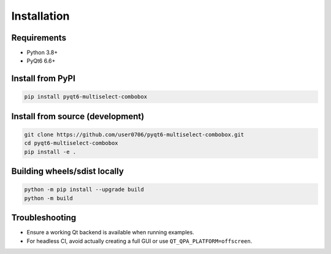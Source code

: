 Installation
============

Requirements
------------
- Python 3.8+
- PyQt6 6.6+

Install from PyPI
-----------------
.. code-block:: bash

   pip install pyqt6-multiselect-combobox

Install from source (development)
---------------------------------
.. code-block:: bash

   git clone https://github.com/user0706/pyqt6-multiselect-combobox.git
   cd pyqt6-multiselect-combobox
   pip install -e .

Building wheels/sdist locally
-----------------------------
.. code-block:: bash

   python -m pip install --upgrade build
   python -m build

Troubleshooting
---------------
- Ensure a working Qt backend is available when running examples.
- For headless CI, avoid actually creating a full GUI or use ``QT_QPA_PLATFORM=offscreen``.
